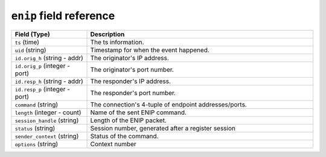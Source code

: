 ``enip`` field reference
------------------------

.. list-table::
   :header-rows: 1
   :class: longtable
   :widths: 1 3

   * - Field (Type)
     - Description

   * - ``ts`` (time)
     - The ts information.

   * - ``uid`` (string)
     - Timestamp for when the event happened.

   * - ``id.orig_h`` (string - addr)
     - The originator's IP address.

   * - ``id.orig_p`` (integer - port)
     - The originator's port number.

   * - ``id.resp_h`` (string - addr)
     - The responder's IP address.

   * - ``id.resp_p`` (integer - port)
     - The responder's port number.

   * - ``command`` (string)
     - The connection's 4-tuple of endpoint addresses/ports.

   * - ``length`` (integer - count)
     - Name of the sent ENIP command.

   * - ``session_handle`` (string)
     - Length of the ENIP packet.

   * - ``status`` (string)
     - Session number, generated after a register session

   * - ``sender_context`` (string)
     - Status of the command.

   * - ``options`` (string)
     - Context number
